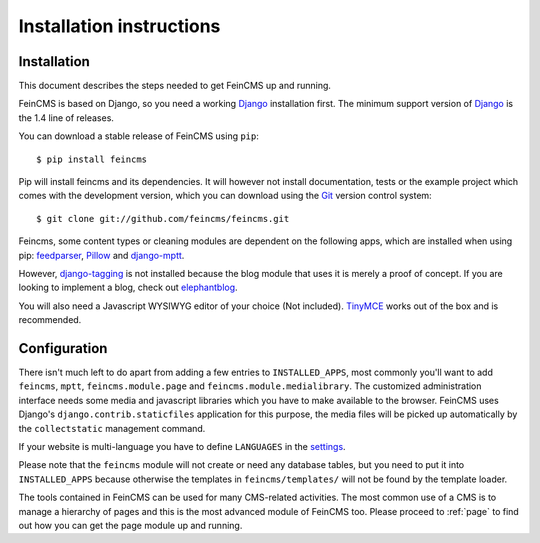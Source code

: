 .. _installation:

=========================
Installation instructions
=========================

Installation
============

This document describes the steps needed to get FeinCMS up and running.

FeinCMS is based on Django, so you need a working Django_ installation
first. The minimum support version of Django_ is the 1.4 line of releases.

You can download a stable release of FeinCMS using ``pip``::

    $ pip install feincms

Pip will install feincms and its dependencies. It will however not install
documentation, tests or the example project which comes with the development version,
which you can download using the Git_ version control system::

    $ git clone git://github.com/feincms/feincms.git

Feincms, some content types or cleaning modules are dependent on the following apps, which are installed when using pip:
feedparser_, Pillow_ and django-mptt_.

However, django-tagging_ is not installed because the blog module that uses it is merely a proof of
concept. If you are looking to implement a blog, check out elephantblog_.

You will also need a Javascript WYSIWYG editor of your choice (Not included).
TinyMCE_ works out of the box and is recommended.


.. _Django: http://www.djangoproject.com/
.. _Git: http://git-scm.com/
.. _Subversion: http://subversion.tigris.org/
.. _django-mptt: http://github.com/django-mptt/django-mptt/
.. _django-tagging: http://code.google.com/p/django-tagging/
.. _feedparser: http://www.feedparser.org/
.. _Pillow: https://pypi.python.org/pypi/Pillow/
.. _elephantblog: http://github.com/feincms/feincms-elephantblog
.. _TinyMCE: http://www.tinymce.com/
.. _CKEditor: http://ckeditor.com/


Configuration
=============

There isn't much left to do apart from adding a few entries to ``INSTALLED_APPS``,
most commonly you'll want to add ``feincms``, ``mptt``, ``feincms.module.page`` and
``feincms.module.medialibrary``.
The customized administration interface needs some media and javascript
libraries which you have to make available to the browser. FeinCMS uses Django's
``django.contrib.staticfiles`` application for this purpose, the media files will
be picked up automatically by the ``collectstatic`` management command.

If your website is multi-language you have to define ``LANGUAGES`` in the settings_.

Please note that the ``feincms`` module will not create or need any database
tables, but you need to put it into ``INSTALLED_APPS`` because otherwise the
templates in ``feincms/templates/`` will not be found by the template loader.

The tools contained in FeinCMS can be used for many CMS-related
activities. The most common use of a CMS is to manage a hierarchy of
pages and this is the most advanced module of FeinCMS too. Please
proceed to :ref:`page` to find out how you can get the page module
up and running.

.. _settings: https://docs.djangoproject.com/en/dev/topics/i18n/translation/#how-django-discovers-language-preference
